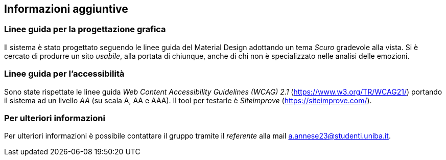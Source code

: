 == Informazioni aggiuntive

=== Linee guida per la progettazione grafica

Il sistema è stato progettato seguendo le linee guida del Material Design adottando un tema _Scuro_ gradevole alla vista. Si è cercato di produrre un sito _usabile_, alla portata di chiunque, anche di chi non è specializzato nelle analisi delle emozioni.

=== Linee guida per l'accessibilità

Sono state rispettate le linee guida _Web Content Accessibility Guidelines (WCAG) 2.1_ (https://www.w3.org/TR/WCAG21/) portando il sistema ad un livello _AA_ (su scala A, AA e AAA).
Il tool per testarle è _Siteimprove_ (https://siteimprove.com/).

=== Per ulteriori informazioni

Per ulteriori informazioni è possibile contattare il gruppo tramite il _referente_ alla mail a.annese23@studenti.uniba.it.
